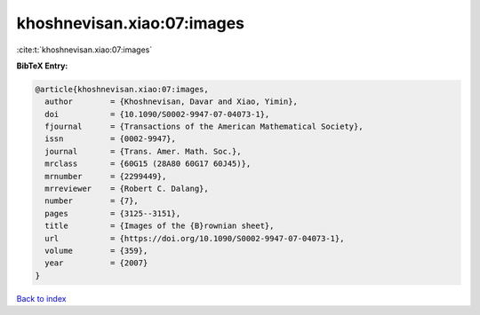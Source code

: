 khoshnevisan.xiao:07:images
===========================

:cite:t:`khoshnevisan.xiao:07:images`

**BibTeX Entry:**

.. code-block:: bibtex

   @article{khoshnevisan.xiao:07:images,
     author        = {Khoshnevisan, Davar and Xiao, Yimin},
     doi           = {10.1090/S0002-9947-07-04073-1},
     fjournal      = {Transactions of the American Mathematical Society},
     issn          = {0002-9947},
     journal       = {Trans. Amer. Math. Soc.},
     mrclass       = {60G15 (28A80 60G17 60J45)},
     mrnumber      = {2299449},
     mrreviewer    = {Robert C. Dalang},
     number        = {7},
     pages         = {3125--3151},
     title         = {Images of the {B}rownian sheet},
     url           = {https://doi.org/10.1090/S0002-9947-07-04073-1},
     volume        = {359},
     year          = {2007}
   }

`Back to index <../By-Cite-Keys.html>`_
